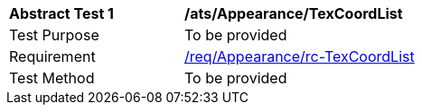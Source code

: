 [[ats_Appearance_TexCoordList]]
[width="90%",cols="2,6a"]
|===
^|*Abstract Test {counter:ats-id}* |*/ats/Appearance/TexCoordList* 
^|Test Purpose |To be provided
^|Requirement |<<req_Appearance_TexCoordList,/req/Appearance/rc-TexCoordList>>
^|Test Method |To be provided
|===
